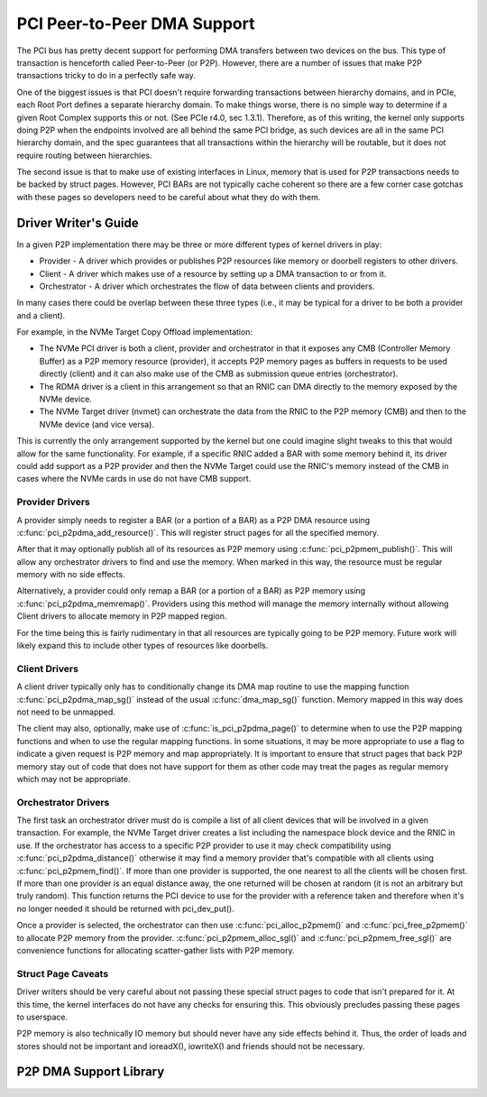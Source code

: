 .. SPDX-License-Identifier: GPL-2.0

============================
PCI Peer-to-Peer DMA Support
============================

The PCI bus has pretty decent support for performing DMA transfers
between two devices on the bus. This type of transaction is henceforth
called Peer-to-Peer (or P2P). However, there are a number of issues that
make P2P transactions tricky to do in a perfectly safe way.

One of the biggest issues is that PCI doesn't require forwarding
transactions between hierarchy domains, and in PCIe, each Root Port
defines a separate hierarchy domain. To make things worse, there is no
simple way to determine if a given Root Complex supports this or not.
(See PCIe r4.0, sec 1.3.1). Therefore, as of this writing, the kernel
only supports doing P2P when the endpoints involved are all behind the
same PCI bridge, as such devices are all in the same PCI hierarchy
domain, and the spec guarantees that all transactions within the
hierarchy will be routable, but it does not require routing
between hierarchies.

The second issue is that to make use of existing interfaces in Linux,
memory that is used for P2P transactions needs to be backed by struct
pages. However, PCI BARs are not typically cache coherent so there are
a few corner case gotchas with these pages so developers need to
be careful about what they do with them.


Driver Writer's Guide
=====================

In a given P2P implementation there may be three or more different
types of kernel drivers in play:

* Provider - A driver which provides or publishes P2P resources like
  memory or doorbell registers to other drivers.
* Client - A driver which makes use of a resource by setting up a
  DMA transaction to or from it.
* Orchestrator - A driver which orchestrates the flow of data between
  clients and providers.

In many cases there could be overlap between these three types (i.e.,
it may be typical for a driver to be both a provider and a client).

For example, in the NVMe Target Copy Offload implementation:

* The NVMe PCI driver is both a client, provider and orchestrator
  in that it exposes any CMB (Controller Memory Buffer) as a P2P memory
  resource (provider), it accepts P2P memory pages as buffers in requests
  to be used directly (client) and it can also make use of the CMB as
  submission queue entries (orchestrator).
* The RDMA driver is a client in this arrangement so that an RNIC
  can DMA directly to the memory exposed by the NVMe device.
* The NVMe Target driver (nvmet) can orchestrate the data from the RNIC
  to the P2P memory (CMB) and then to the NVMe device (and vice versa).

This is currently the only arrangement supported by the kernel but
one could imagine slight tweaks to this that would allow for the same
functionality. For example, if a specific RNIC added a BAR with some
memory behind it, its driver could add support as a P2P provider and
then the NVMe Target could use the RNIC's memory instead of the CMB
in cases where the NVMe cards in use do not have CMB support.


Provider Drivers
----------------

A provider simply needs to register a BAR (or a portion of a BAR)
as a P2P DMA resource using :c:func:`pci_p2pdma_add_resource()`.
This will register struct pages for all the specified memory.

After that it may optionally publish all of its resources as
P2P memory using :c:func:`pci_p2pmem_publish()`. This will allow
any orchestrator drivers to find and use the memory. When marked in
this way, the resource must be regular memory with no side effects.

Alternatively, a provider could only remap a BAR (or a portion of a
BAR) as P2P memory using :c:func:`pci_p2pdma_memremap()`. Providers
using this method will manage the memory internally without allowing
Client drivers to allocate memory in P2P mapped region.

For the time being this is fairly rudimentary in that all resources
are typically going to be P2P memory. Future work will likely expand
this to include other types of resources like doorbells.


Client Drivers
--------------

A client driver typically only has to conditionally change its DMA map
routine to use the mapping function :c:func:`pci_p2pdma_map_sg()` instead
of the usual :c:func:`dma_map_sg()` function. Memory mapped in this
way does not need to be unmapped.

The client may also, optionally, make use of
:c:func:`is_pci_p2pdma_page()` to determine when to use the P2P mapping
functions and when to use the regular mapping functions. In some
situations, it may be more appropriate to use a flag to indicate a
given request is P2P memory and map appropriately. It is important to
ensure that struct pages that back P2P memory stay out of code that
does not have support for them as other code may treat the pages as
regular memory which may not be appropriate.


Orchestrator Drivers
--------------------

The first task an orchestrator driver must do is compile a list of
all client devices that will be involved in a given transaction. For
example, the NVMe Target driver creates a list including the namespace
block device and the RNIC in use. If the orchestrator has access to
a specific P2P provider to use it may check compatibility using
:c:func:`pci_p2pdma_distance()` otherwise it may find a memory provider
that's compatible with all clients using  :c:func:`pci_p2pmem_find()`.
If more than one provider is supported, the one nearest to all the clients will
be chosen first. If more than one provider is an equal distance away, the
one returned will be chosen at random (it is not an arbitrary but
truly random). This function returns the PCI device to use for the provider
with a reference taken and therefore when it's no longer needed it should be
returned with pci_dev_put().

Once a provider is selected, the orchestrator can then use
:c:func:`pci_alloc_p2pmem()` and :c:func:`pci_free_p2pmem()` to
allocate P2P memory from the provider. :c:func:`pci_p2pmem_alloc_sgl()`
and :c:func:`pci_p2pmem_free_sgl()` are convenience functions for
allocating scatter-gather lists with P2P memory.

Struct Page Caveats
-------------------

Driver writers should be very careful about not passing these special
struct pages to code that isn't prepared for it. At this time, the kernel
interfaces do not have any checks for ensuring this. This obviously
precludes passing these pages to userspace.

P2P memory is also technically IO memory but should never have any side
effects behind it. Thus, the order of loads and stores should not be important
and ioreadX(), iowriteX() and friends should not be necessary.


P2P DMA Support Library
=======================

.. kernel-doc:: drivers/pci/p2pdma.c
   :export:
